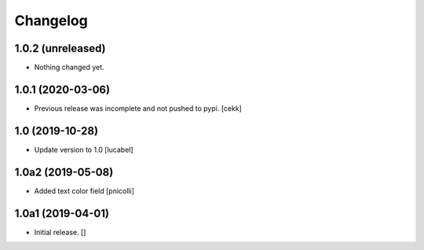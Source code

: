 Changelog
=========


1.0.2 (unreleased)
------------------

- Nothing changed yet.


1.0.1 (2020-03-06)
------------------

- Previous release was incomplete and not pushed to pypi.
  [cekk]


1.0 (2019-10-28)
----------------

- Update version to 1.0
  [lucabel]


1.0a2 (2019-05-08)
------------------

- Added text color field
  [pnicolli]


1.0a1 (2019-04-01)
------------------

- Initial release.
  []
